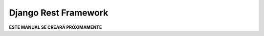 =====================
Django Rest Framework
=====================

**ESTE MANUAL SE CREARÁ PRÓXIMAMENTE**